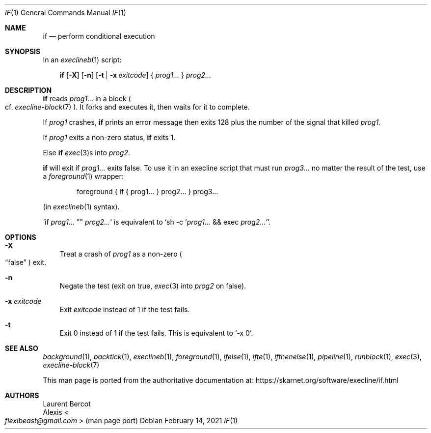 .Dd February 14, 2021
.Dt IF 1
.Os
.Sh NAME
.Nm if
.Nd perform conditional execution
.Sh SYNOPSIS
In an
.Xr execlineb 1
script:
.Pp
.Nm
.Op Fl X
.Op Fl n
.Op Fl t | Fl x Ar exitcode
{
.Ar prog1...
}
.Ar prog2...
.Sh DESCRIPTION
.Nm
reads
.Ar prog1...
in a block
.Po
cf.\&
.Xr execline-block 7
.Pc .
It forks and executes it, then waits for it to complete.
.Pp
If
.Ar prog1
crashes,
.Nm
prints an error message then exits 128 plus the number of the signal that killed
.Ar prog1 .
.Pp
If
.Ar prog1
exits a non-zero status,
.Nm
exits 1.
.Pp
Else
.Nm
.Xr exec 3 Ns
s into
.Ar prog2 .
.Pp
.Nm
will exit if
.Ar prog1...
exits false.
To use it in an execline script that must run
.Ar prog3...
no matter the result of the test, use a
.Xr foreground 1
wrapper:
.Bd -literal -offset indent
foreground { if { prog1... } prog2... } prog3...
.Ed
.Pp
(in
.Xr execlineb 1
syntax).
.Pp
.Ql if Ar prog1... No \(dq\(dq Ar prog2...
is equivalent to
.Ql sh -c ' Ns Ar prog1... No && exec Ar prog2...' .
.Sh OPTIONS
.Bl -tag -width x
.It Fl X
Treat a crash of
.Ar prog1
as a non-zero
.Po
.Dq false
.Pc
exit.
.It Fl n
Negate the test (exit on true,
.Xr exec 3
into
.Ar prog2
on false).
.It Fl x Ar exitcode
Exit
.Ar exitcode
instead of 1 if the test fails.
.It Fl t
Exit 0 instead of 1 if the test fails.
This is equivalent to
.Ql -x 0 .
.El
.Sh SEE ALSO
.Xr background 1 ,
.Xr backtick 1 ,
.Xr execlineb 1 ,
.Xr foreground 1 ,
.Xr ifelse 1 ,
.Xr ifte 1 ,
.Xr ifthenelse 1 ,
.Xr pipeline 1 ,
.Xr runblock 1 ,
.Xr exec 3 ,
.Xr execline-block 7
.Pp
This man page is ported from the authoritative documentation at:
.Lk https://skarnet.org/software/execline/if.html
.Sh AUTHORS
.An Laurent Bercot
.An Alexis Ao Mt flexibeast@gmail.com Ac (man page port)
